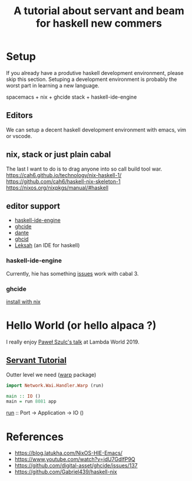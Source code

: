 #+TITLE: A tutorial about servant and beam for haskell new commers 

* Setup 
If you already have a produtive haskell development environment, please skip this section.
Setuping a development environment is probably the worst part in learning a new language.

spacemacs + nix + ghcide
stack + haskell-ide-engine
** Editors
  We can setup a decent haskell development environment with emacs, vim or vscode.
** nix, stack or just plain cabal 
The last I want to do is to drag anyone into so call build tool war.
https://cah6.github.io/technology/nix-haskell-1/
https://github.com/cah6/haskell-nix-skeleton-1
https://nixos.org/nixpkgs/manual/#haskell

** editor support
- [[https://github.com/haskell/haskell-ide-engine][haskell-ide-engine]]
- [[https://github.com/digital-asset/ghcide][ghcide]]
- [[https://github.com/jyp/dante][dante]]
- [[https://github.com/ndmitchell/ghcid][ghcid]] 
- [[https://github.com/leksah/leks][Leksah]] (an IDE for haskell)
*** haskell-ide-engine
Currently, hie has something [[https://github.com/haskell/haskell-ide-engine/issues/1376][issues]] work with cabal 3.
*** ghcide
[[https://github.com/hercules-ci/ghcide-nix][install with nix]]
* Hello World (or hello alpaca ?)
I really enjoy [[https://twitter.com/rabbitonweb][Paweł Szulc's ]][[https://www.youtube.com/watch?v=idU7GdlfP9Q][talk]] at Lambda World 2019. 
** [[https://haskell-servant.readthedocs.io/en/v0.8/tutorial/index.html][Servant Tutorial]] 

Outter level we need ([[https://hackage.haskell.org/package/warp][warp]] package) 

#+BEGIN_SRC haskell
import Network.Wai.Handler.Warp (run)

main :: IO ()
main = run 8081 app
#+END_SRC

[[https://www.stackage.org/haddock/nightly-2019-11-17/warp-3.3.4/Network-Wai-Handler-Warp.html#v:run][run]] :: Port -> Application -> IO ()

* References
- https://blog.latukha.com/NixOS-HIE-Emacs/
- https://www.youtube.com/watch?v=idU7GdlfP9Q
- https://github.com/digital-asset/ghcide/issues/137
- https://github.com/Gabriel439/haskell-nix
